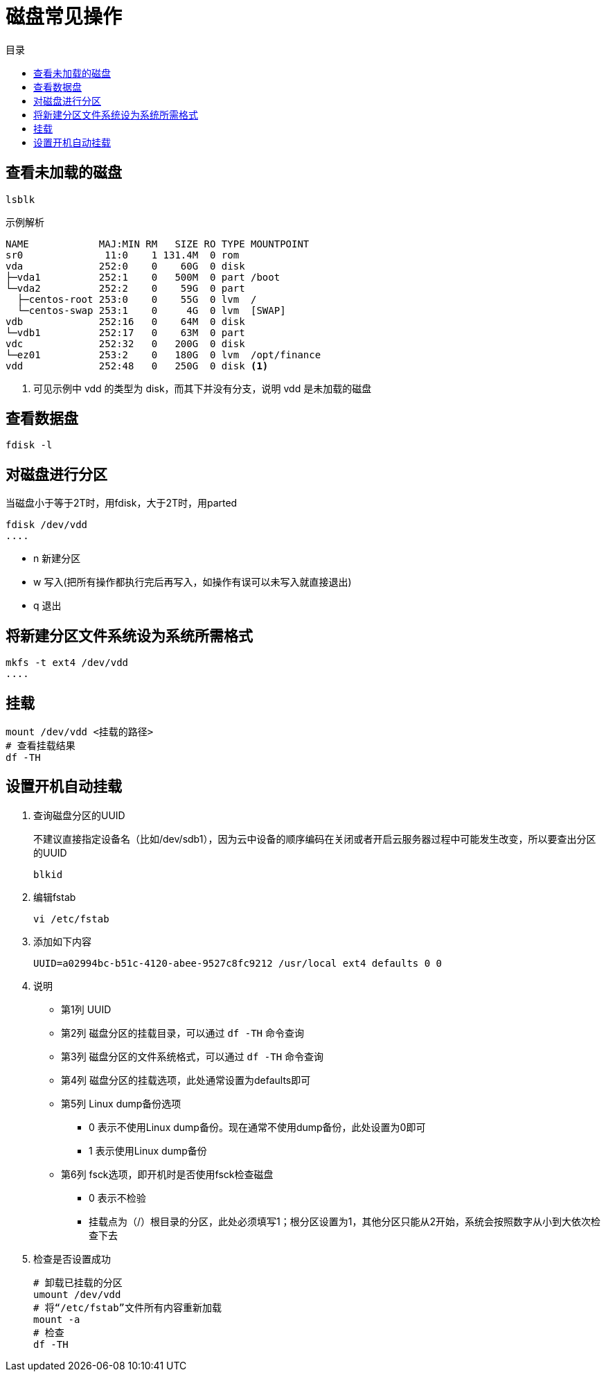 = 磁盘常见操作
:scripts: cjk
:toc:
:toc-title: 目录
:toclevels: 4
:source-highlighter: pygments

== 查看未加载的磁盘
[,shell]
----
lsblk
----
示例解析
[,shell]
----
NAME            MAJ:MIN RM   SIZE RO TYPE MOUNTPOINT
sr0              11:0    1 131.4M  0 rom
vda             252:0    0    60G  0 disk
├─vda1          252:1    0   500M  0 part /boot
└─vda2          252:2    0    59G  0 part
  ├─centos-root 253:0    0    55G  0 lvm  /
  └─centos-swap 253:1    0     4G  0 lvm  [SWAP]
vdb             252:16   0    64M  0 disk
└─vdb1          252:17   0    63M  0 part
vdc             252:32   0   200G  0 disk
└─ez01          253:2    0   180G  0 lvm  /opt/finance
vdd             252:48   0   250G  0 disk <.>
----
<.> 可见示例中 vdd 的类型为 disk，而其下并没有分支，说明 vdd 是未加载的磁盘

== 查看数据盘
[,shell]
----
fdisk -l
----

== 对磁盘进行分区
当磁盘小于等于2T时，用fdisk，大于2T时，用parted

[,shell]
----
fdisk /dev/vdd
....
----

- n 新建分区
- w 写入(把所有操作都执行完后再写入，如操作有误可以未写入就直接退出)
- q 退出

== 将新建分区文件系统设为系统所需格式
[,shell]
----
mkfs -t ext4 /dev/vdd
....
----

== 挂载
[,shell]
----
mount /dev/vdd <挂载的路径>
# 查看挂载结果
df -TH
----

== 设置开机自动挂载
. 查询磁盘分区的UUID
+
不建议直接指定设备名（比如/dev/sdb1），因为云中设备的顺序编码在关闭或者开启云服务器过程中可能发生改变，所以要查出分区的UUID
+
[,shell]
----
blkid
----
. 编辑fstab
+
[,shell]
----
vi /etc/fstab
----
. 添加如下内容
+
[,shell]
----
UUID=a02994bc-b51c-4120-abee-9527c8fc9212 /usr/local ext4 defaults 0 0
----
. 说明
** 第1列 UUID
** 第2列 磁盘分区的挂载目录，可以通过 `df -TH` 命令查询
** 第3列 磁盘分区的文件系统格式，可以通过 `df -TH` 命令查询
** 第4列 磁盘分区的挂载选项，此处通常设置为defaults即可
** 第5列 Linux dump备份选项
*** 0 表示不使用Linux dump备份。现在通常不使用dump备份，此处设置为0即可
*** 1 表示使用Linux dump备份
** 第6列 fsck选项，即开机时是否使用fsck检查磁盘
*** 0 表示不检验
*** 挂载点为（/）根目录的分区，此处必须填写1；根分区设置为1，其他分区只能从2开始，系统会按照数字从小到大依次检查下去
. 检查是否设置成功
+
[,shell]
----
# 卸载已挂载的分区
umount /dev/vdd
# 将“/etc/fstab”文件所有内容重新加载
mount -a
# 检查
df -TH
----
